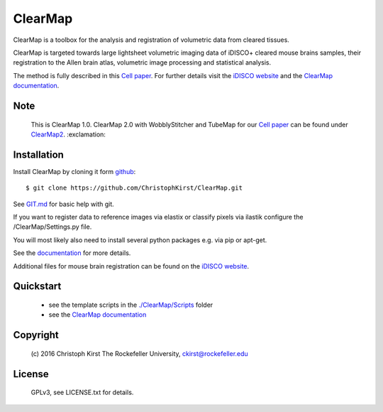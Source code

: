 ClearMap
========

.. image:: https://zenodo.org/badge/59701678.svg
   :target: https://zenodo.org/badge/latestdoi/59701678


.. image:: https://img.shields.io/twitter/follow/clearmap_idisco?style=social&logo=twitter
   :target: https://twitter.com/intent/follow?screen_name=clearmap_idisco


ClearMap is a toolbox for the analysis and registration of volumetric data
from cleared tissues.

ClearMap is targeted towards large lightsheet volumetric imaging data
of iDISCO+ cleared mouse brains samples, their registration to the Allen brain atlas,
volumetric image processing and statistical analysis.

The method is fully described in this `Cell paper <http://www.cell.com/cell/abstract/S0092-8674%2816%2930555-4>`_. 
For further details visit the `iDISCO website <https://idisco.info/>`_ and 
the `ClearMap documentation <http://christophkirst.github.io/ClearMap/build/html/index.html>`_.

Note
----
   This is ClearMap 1.0. ClearMap 2.0 with WobblyStitcher and TubeMap 
   for our `Cell paper <https://doi.org/10.1016/j.cell.2020.01.028>`_ can be found under
   `ClearMap2 <https://github.com/ChristophKirst/ClearMap2>`_. :exclamation:

Installation
------------

Install ClearMap by cloning it form `github <http://www.github.com/>`_::

    $ git clone https://github.com/ChristophKirst/ClearMap.git

See `GIT.md <https://github.com/ChristophKirst/ClearMap/blob/master/GIT.md>`_ for basic help with git.

If you want to register data to reference images via elastix or
classify pixels via ilastik configure the /ClearMap/Settings.py file.

You will most likely also need to install several python packages e.g. via 
pip or apt-get.

See the `documentation <http://christophkirst.github.io/ClearMap/build/html/index.html>`_ for more details.

Additional files for mouse brain registration can be found on the `iDISCO website <https://idisco.info/>`_.


Quickstart
----------

   * see the template scripts in the `./ClearMap/Scripts <https://github.com/ChristophKirst/ClearMap/tree/master/ClearMap/Scripts>`_ folder 
   * see the `ClearMap documentation <http://christophkirst.github.io/ClearMap/build/html/index.html>`_ 


Copyright
---------
    (c) 2016 Christoph Kirst
    The Rockefeller University, 
    ckirst@rockefeller.edu

License
-------
    GPLv3, see LICENSE.txt for details.



